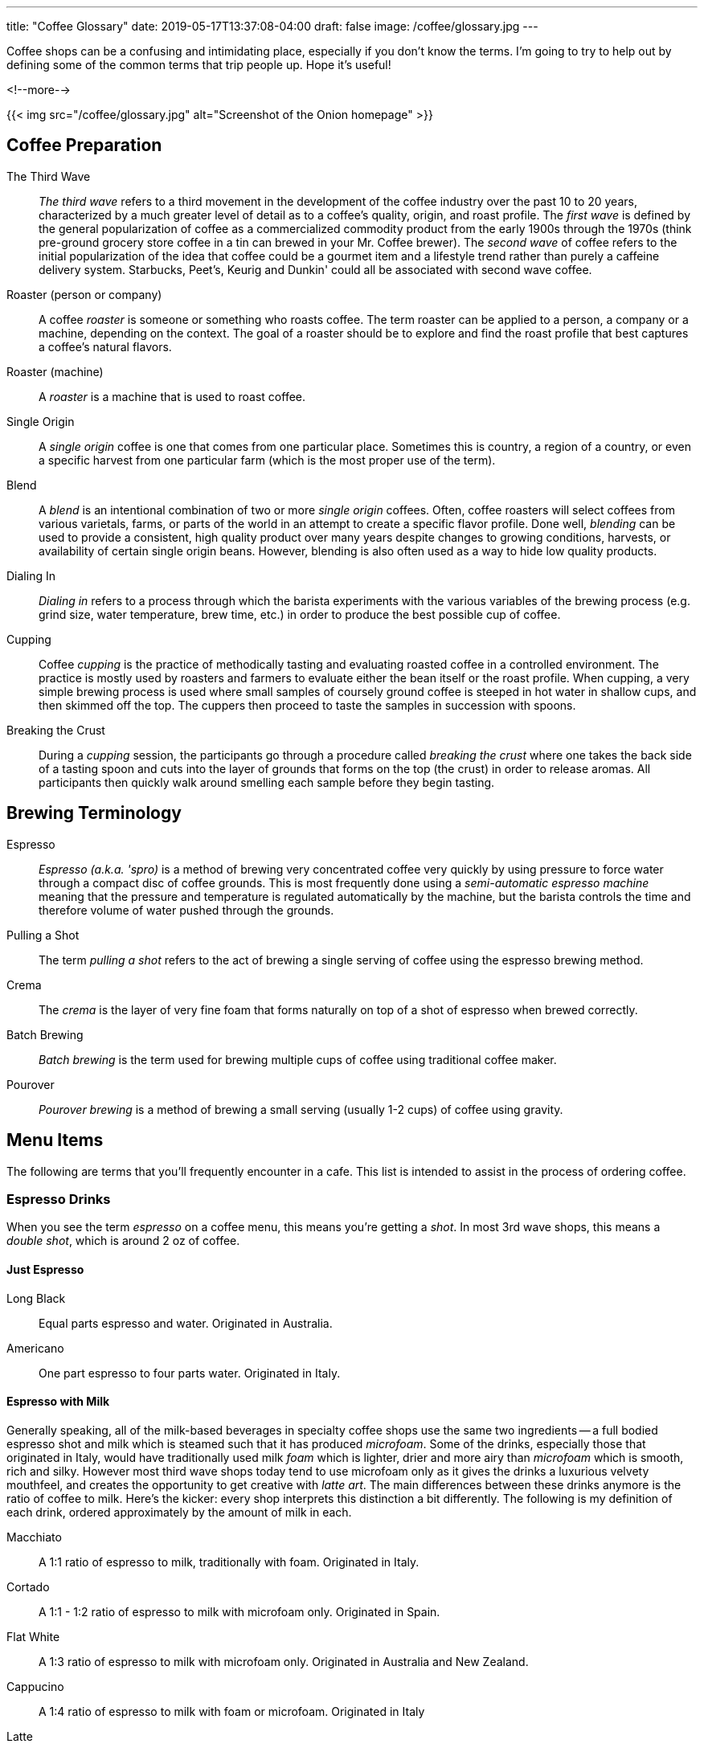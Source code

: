 ---
title: "Coffee Glossary"
date: 2019-05-17T13:37:08-04:00
draft: false
image: /coffee/glossary.jpg
---

Coffee shops can be a confusing and intimidating place, especially if you don't know the terms. I'm going to try to help out by defining some of the common terms that trip people up. Hope it's useful!

<!--more-->

{{< img src="/coffee/glossary.jpg" alt="Screenshot of the Onion homepage" >}}

[glossary]
== Coffee Preparation

The Third Wave::
  _The third wave_ refers to a third movement in the development of the coffee industry over the past 10 to 20 years, characterized by a much greater level of detail as to a coffee's quality, origin, and roast profile. The _first wave_ is defined by the general popularization of coffee as a commercialized commodity product from the early 1900s through the 1970s (think pre-ground grocery store coffee in a tin can brewed in your Mr. Coffee brewer). The _second wave_ of coffee refers to the initial popularization of the idea that coffee could be a gourmet item and a lifestyle trend rather than purely a caffeine delivery system. Starbucks, Peet's, Keurig and Dunkin' could all be associated with second wave coffee.

Roaster (person or company)::
  A coffee _roaster_ is someone or something who roasts coffee. The term roaster can be applied to a person, a company or a machine, depending on the context. The goal of a roaster should be to explore and find the roast profile that best captures a coffee's natural flavors.

Roaster (machine)::
  A _roaster_ is a machine that is used to roast coffee.

Single Origin::
  A _single origin_ coffee is one that comes from one particular place. Sometimes this is country, a region of a country, or even a specific harvest from one particular farm (which is the most proper use of the term).

Blend::
  A _blend_ is an intentional combination of two or more _single origin_ coffees. Often, coffee roasters will select coffees from various varietals, farms, or parts of the world in an attempt to create a specific flavor profile. Done well, _blending_ can be used to provide a consistent, high quality product over many years despite changes to growing conditions, harvests, or availability of certain single origin beans. However, blending is also often used as a way to hide low quality products.

Dialing In::
  _Dialing in_ refers to a process through which the barista experiments with the various variables of the brewing process (e.g. grind size, water temperature, brew time, etc.) in order to produce the best possible cup of coffee.

Cupping::
  Coffee _cupping_ is the practice of methodically tasting and evaluating roasted coffee in a controlled environment. The practice is mostly used by roasters and farmers to evaluate either the bean itself or the roast profile. When cupping, a very simple brewing process is used where small samples of coursely ground coffee is steeped in hot water in shallow cups, and then skimmed off the top. The cuppers then proceed to taste the samples in succession with spoons.

Breaking the Crust::
  During a _cupping_ session, the participants go through a procedure called _breaking the crust_ where one takes the back side of a tasting spoon and cuts into the layer of grounds that forms on the top (the crust) in order to release aromas. All participants then quickly walk around smelling each sample before they begin tasting.

[glossary]
== Brewing Terminology

Espresso::
  _Espresso (a.k.a. 'spro)_ is a method of brewing very concentrated coffee very quickly by using pressure to force water through a compact disc of coffee grounds. This is most frequently done using a _semi-automatic espresso machine_ meaning that the pressure and temperature is regulated automatically by the machine, but the barista controls the time and therefore volume of water pushed through the grounds.

Pulling a Shot::
  The term _pulling a shot_ refers to the act of brewing a single serving of coffee using the espresso brewing method.

Crema::
  The _crema_ is the layer of very fine foam that forms naturally on top of a shot of espresso when brewed correctly.

Batch Brewing::
  _Batch brewing_ is the term used for brewing multiple cups of coffee using traditional coffee maker.

Pourover::
  _Pourover brewing_ is a method of brewing a small serving (usually 1-2 cups) of coffee using gravity.

== Menu Items

The following are terms that you'll frequently encounter in a cafe. This list is intended to assist in the process of ordering coffee.

=== Espresso Drinks

When you see the term _espresso_ on a coffee menu, this means you're getting a _shot_. In most 3rd wave shops, this means a _double shot_, which is around 2 oz of coffee.

[glossary]
==== Just Espresso

Long Black::
  Equal parts espresso and water. Originated in Australia.

Americano::
  One part espresso to four parts water. Originated in Italy.

[glossary]
==== Espresso with Milk

Generally speaking, all of the milk-based beverages in specialty coffee shops use the same two ingredients -- a full bodied espresso shot and milk which is steamed such that it has produced _microfoam_. Some of the drinks, especially those that originated in Italy, would have traditionally used milk _foam_ which is lighter, drier and more airy than _microfoam_ which is smooth, rich and silky. However most third wave shops today tend to use microfoam only as it gives the drinks a luxurious velvety mouthfeel, and creates the opportunity to get creative with _latte art_. The main differences between these drinks anymore is the ratio of coffee to milk. Here's the kicker: every shop interprets this distinction a bit differently. The following is my definition of each drink, ordered approximately by the amount of milk in each.

Macchiato::
  A 1:1 ratio of espresso to milk, traditionally with foam. Originated in Italy.

Cortado::
  A 1:1 - 1:2 ratio of espresso to milk with microfoam only. Originated in Spain.

Flat White::
  A 1:3 ratio of espresso to milk with microfoam only. Originated in Australia and New Zealand.

Cappucino::
  A 1:4 ratio of espresso to milk with foam or microfoam. Originated in Italy

Latte::
  A 1:6 or less of espresso to milk with microfoam. Originated in France.

[glossary]
==== On The Sweeter Side

Affagato::
  Ice cream with a shot of espresso poured over it. Originated in Italy.

Cubano::
  A shot of espresso with sugar or brown sugar. Originated in Cuba.

[.related]
== Other articles you might like
link:/coffee/blue-bottle-dripper/[Blue Bottle Dripper Brew Guide]

link:/coffee/beginners-guide/[A Beginner's Guide to Great Coffee]
